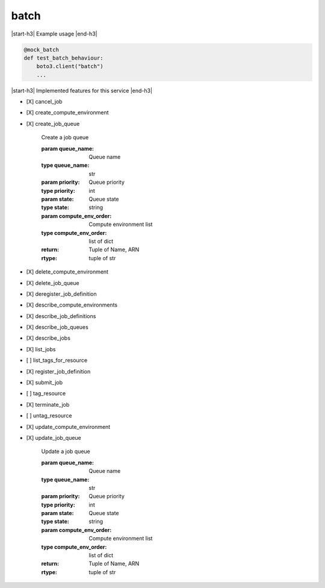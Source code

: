.. _implementedservice_batch:

.. |start-h3| raw:: html

    <h3>

.. |end-h3| raw:: html

    </h3>

=====
batch
=====



|start-h3| Example usage |end-h3|

.. sourcecode:: python

            @mock_batch
            def test_batch_behaviour:
                boto3.client("batch")
                ...



|start-h3| Implemented features for this service |end-h3|

- [X] cancel_job
- [X] create_compute_environment
- [X] create_job_queue
  
        Create a job queue

        :param queue_name: Queue name
        :type queue_name: str
        :param priority: Queue priority
        :type priority: int
        :param state: Queue state
        :type state: string
        :param compute_env_order: Compute environment list
        :type compute_env_order: list of dict
        :return: Tuple of Name, ARN
        :rtype: tuple of str
        

- [X] delete_compute_environment
- [X] delete_job_queue
- [X] deregister_job_definition
- [X] describe_compute_environments
- [X] describe_job_definitions
- [X] describe_job_queues
- [X] describe_jobs
- [X] list_jobs
- [ ] list_tags_for_resource
- [X] register_job_definition
- [X] submit_job
- [ ] tag_resource
- [X] terminate_job
- [ ] untag_resource
- [X] update_compute_environment
- [X] update_job_queue
  
        Update a job queue

        :param queue_name: Queue name
        :type queue_name: str
        :param priority: Queue priority
        :type priority: int
        :param state: Queue state
        :type state: string
        :param compute_env_order: Compute environment list
        :type compute_env_order: list of dict
        :return: Tuple of Name, ARN
        :rtype: tuple of str
        


